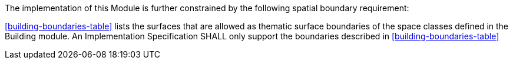 The implementation of this Module is further constrained by the following spatial boundary requirement:

[[req_building_boundaries]]
[requirement,type="general",label="/req/building/boundaries"]
====
<<building-boundaries-table>> lists the surfaces that are allowed as thematic surface boundaries of the space classes defined in the Building module. An Implementation Specification SHALL only support the boundaries described in <<building-boundaries-table>>
====
